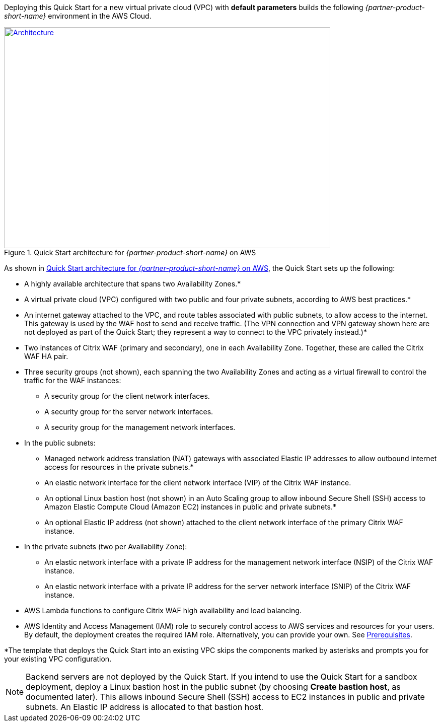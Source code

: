 Deploying this Quick Start for a new virtual private cloud (VPC) with
*default parameters* builds the following _{partner-product-short-name}_ environment in the
AWS Cloud.

// Replace this example diagram with your own. Send us your source PowerPoint file. Be sure to follow our guidelines here : http://(we should include these points on our contributors giude)
[#architecture1]
.Quick Start architecture for _{partner-product-short-name}_ on AWS
[link=images/architecture_diagram.png]
image::../images/architecture_diagram.png[Architecture,width=648,height=439]

As shown in <<architecture1>>, the Quick Start sets up the following:

* A highly available architecture that spans two Availability Zones.*
* A virtual private cloud (VPC) configured with two public and four private subnets, according to AWS best practices.*
* An internet gateway attached to the VPC, and route tables associated with public subnets, to allow access to the internet. This gateway is used by the WAF host to send and receive traffic. (The VPN connection and VPN gateway shown here are not deployed as part of the Quick Start; they represent a way to connect to the VPC privately instead.)*
* Two instances of Citrix WAF (primary and secondary), one in each Availability Zone. Together, these are called the Citrix WAF HA pair.
* Three security groups (not shown), each spanning the two Availability Zones and acting as a virtual firewall to control the traffic for the WAF instances: 
   ** A security group for the client network interfaces.
   ** A security group for the server network interfaces.
   ** A security group for the management network interfaces.
* In the public subnets:
   ** Managed network address translation (NAT) gateways with associated Elastic IP addresses to allow outbound internet access for resources in the private subnets.*
   ** An elastic network interface for the client network interface (VIP) of the Citrix WAF instance.
   ** An optional Linux bastion host (not shown) in an Auto Scaling group to allow inbound Secure Shell (SSH) access to Amazon Elastic Compute Cloud (Amazon EC2) instances in public and private subnets.*
   ** An optional Elastic IP address (not shown) attached to the client network interface of the primary Citrix WAF instance. 
* In the private subnets (two per Availability Zone): 
   ** An elastic network interface with a private IP address for the management network interface (NSIP) of the Citrix WAF instance. 
   ** An elastic network interface with a private IP address for the server network interface (SNIP) of the Citrix WAF instance.
* AWS Lambda functions to configure Citrix WAF high availability and load balancing.
* AWS Identity and Access Management (IAM) role to securely control access to AWS services and resources for your users. By default, the deployment creates the required IAM role. Alternatively, you can provide your own. See https://docs.citrix.com/en-us/citrix-adc/13/deploying-vpx/deploy-aws/prerequisites.html[Prerequisites].

*The template that deploys the Quick Start into an existing VPC skips the components marked by asterisks and prompts you for your existing VPC configuration.

NOTE: Backend servers are not deployed by the Quick Start. If you intend to use the Quick Start for a sandbox deployment, deploy a Linux bastion host in the public subnet (by choosing *Create bastion host*, as documented later). This allows inbound Secure Shell (SSH) access to EC2 instances in public and private subnets. An Elastic IP address is allocated to that bastion host.
